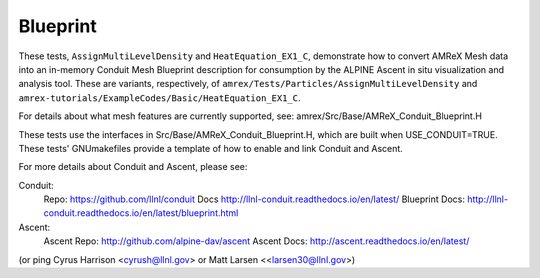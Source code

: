 .. role:: cpp(code)
   :language: c++

.. role:: fortran(code)
   :language: fortran

.. _tutorials_blueprint:

Blueprint
==========================

These tests, ``AssignMultiLevelDensity`` and ``HeatEquation_EX1_C``,
demonstrate how to convert AMReX Mesh data into an in-memory
Conduit Mesh Blueprint description for consumption by the ALPINE Ascent
in situ visualization and analysis tool.  These are variants, respectively, of
``amrex/Tests/Particles/AssignMultiLevelDensity`` and
``amrex-tutorials/ExampleCodes/Basic/HeatEquation_EX1_C``.

For details about what mesh features are currently supported, see:
amrex/Src/Base/AMReX_Conduit_Blueprint.H

These tests use the interfaces in Src/Base/AMReX_Conduit_Blueprint.H, which
are built when USE_CONDUIT=TRUE. These tests' GNUmakefiles provide a
template of how to enable and link Conduit and Ascent.

For more details about Conduit and Ascent, please see:

Conduit:
  Repo: https://github.com/llnl/conduit
  Docs http://llnl-conduit.readthedocs.io/en/latest/
  Blueprint Docs: http://llnl-conduit.readthedocs.io/en/latest/blueprint.html

Ascent:
  Ascent Repo: http://github.com/alpine-dav/ascent
  Ascent Docs: http://ascent.readthedocs.io/en/latest/

(or ping Cyrus Harrison <cyrush@llnl.gov> or Matt Larsen <<larsen30@llnl.gov>)

